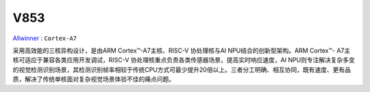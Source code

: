 
.. _v853:

V853
=============

`Allwinner <https://www.allwinnertech.com/index.php?c=news&a=index&id=344>`_ : ``Cortex-A7``

采用高效能的三核异构设计，是由ARM Cortex™️-A7主核、RISC-V 协处理核与AI NPU结合的创新型架构。ARM Cortex™️- A7主核可适应于兼容各类应用开发调试，RISC-V 协处理核重点负责各类传感器场景，提高实时响应速度，AI NPU则专注解决复杂多变的视觉检测识别场景，其检测识别帧率相较于传统CPU方式可最少提升20倍以上。三者分工明确、相互协同，既有速度、更有品质，解决了传统单核面对复杂视觉场景体验不佳的痛点问题。
